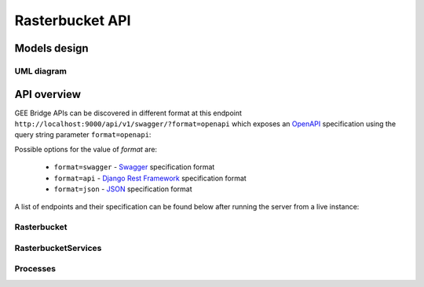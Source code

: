 ****************
Rasterbucket API
****************

Models design
=============

UML diagram
-----------

.. image:: _images/uml/api_models.png

API overview
============

GEE Bridge APIs can be discovered in different format at this endpoint ``http://localhost:9000/api/v1/swagger/?format=openapi`` which exposes an `OpenAPI`_ specification using the query string parameter :literal:`format=openapi`:

.. _OpenAPI: https://www.openapis.org/

Possible options for the value of `format` are:

    - :literal:`format=swagger` - `Swagger`_ specification format
    - :literal:`format=api`     - `Django Rest Framework`_ specification format
    - :literal:`format=json`    - `JSON`_ specification format

    .. _Swagger: https://swagger.io
    .. _Django Rest Framework: http://www.django-rest-framework.org/
    .. _JSON: http://www.json.org/

A list of endpoints and their specification can be found below after running the server from a live instance:

.. swaggerv2doc:: http://localhost:9000/api/v1/swagger/?format=openapi

Rasterbucket
------------

RasterbucketServices
--------------------

Processes
---------


